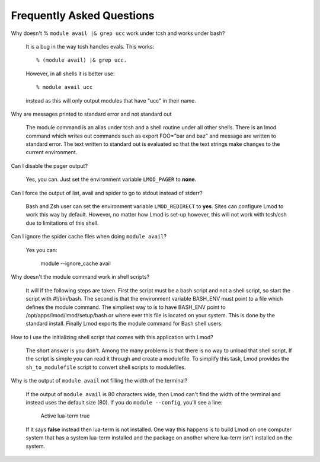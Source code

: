 Frequently Asked Questions
==========================

Why doesn't  % ``module avail |& grep ucc``  work under tcsh and works under bash?

    It is a bug in the way tcsh handles evals. This works::

       % (module avail) |& grep ucc.

    However, in all shells it is better use::

       % module avail ucc
    
    instead as this will only output modules that have "ucc" in
    their name. 

Why are messages printed to standard error and not standard out

    The module command is an alias under tcsh and a shell routine under
    all other shells. There is an lmod command which writes out commands
    such as export FOO="bar and baz" and message are written to standard
    error. The text written to standard out is evaluated so that the text
    strings make changes to the current environment. 

Can I disable the pager output?

   Yes, you can.  Just set the environment variable ``LMOD_PAGER`` to
   **none**.

Can I force the output of list, avail and spider to go to stdout
instead of stderr?

   Bash and Zsh user can set the environment variable
   ``LMOD_REDIRECT`` to **yes**.  Sites can configure Lmod to work
   this way by default.  However, no matter how Lmod is set-up
   however, this will not work with tcsh/csh due to limitations of
   this shell.

Can I ignore the spider cache files when doing ``module avail``?

   Yes you can:

      module --ignore_cache avail


Why doesn't the module command work in shell scripts?

 It will if the following steps are taken. First the script must be a
 bash script and not a shell script, so start the script with
 #!/bin/bash. The second is that the environment variable BASH_ENV
 must point to a file which defines the module command. The simpliest
 way to is to have BASH_ENV point to /opt/apps/lmod/lmod/setup/bash or
 where ever this file is located on your system. This is done by the
 standard install.  Finally Lmod exports the module command for Bash
 shell users.

How to I use the initializing shell script that comes with this application with Lmod?

 The short answer is you don't. Among the many problems is that there
 is no way to unload that shell script. If the script is simple you
 can read it through and create a modulefile. To simplify this task,
 Lmod provides the ``sh_to_modulefile`` script to convert shell
 scripts to modulefiles.

Why is the output of ``module avail`` not filling the width of the terminal?

  If the output of ``module avail`` is 80 characters wide, then Lmod
  can't find the width of the terminal and instead uses the default
  size (80). If you do ``module --config``, you'll see a line:

      Active lua-term                true

  If it says **false** instead then lua-term is not installed.  One
  way this happens is to build Lmod on one computer system that has a
  system lua-term installed and the package on another where lua-term
  isn't installed on the system.


